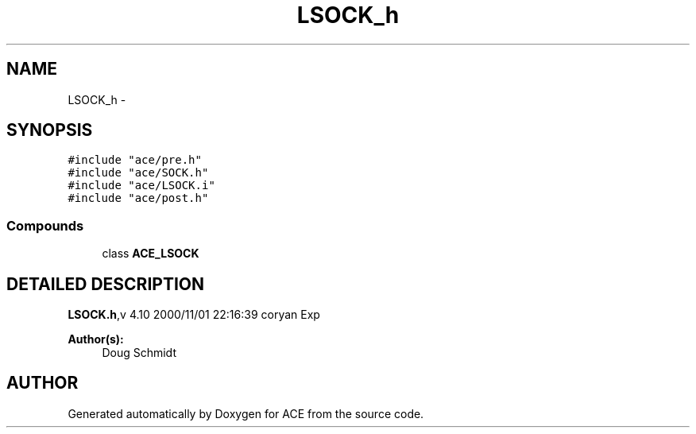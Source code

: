 .TH LSOCK_h 3 "5 Oct 2001" "ACE" \" -*- nroff -*-
.ad l
.nh
.SH NAME
LSOCK_h \- 
.SH SYNOPSIS
.br
.PP
\fC#include "ace/pre.h"\fR
.br
\fC#include "ace/SOCK.h"\fR
.br
\fC#include "ace/LSOCK.i"\fR
.br
\fC#include "ace/post.h"\fR
.br

.SS Compounds

.in +1c
.ti -1c
.RI "class \fBACE_LSOCK\fR"
.br
.in -1c
.SH DETAILED DESCRIPTION
.PP 
.PP
\fBLSOCK.h\fR,v 4.10 2000/11/01 22:16:39 coryan Exp
.PP
\fBAuthor(s): \fR
.in +1c
 Doug Schmidt
.PP
.SH AUTHOR
.PP 
Generated automatically by Doxygen for ACE from the source code.
